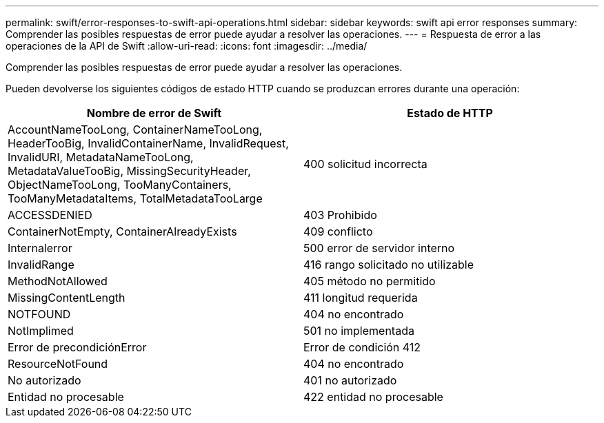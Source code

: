 ---
permalink: swift/error-responses-to-swift-api-operations.html 
sidebar: sidebar 
keywords: swift api error responses 
summary: Comprender las posibles respuestas de error puede ayudar a resolver las operaciones. 
---
= Respuesta de error a las operaciones de la API de Swift
:allow-uri-read: 
:icons: font
:imagesdir: ../media/


[role="lead"]
Comprender las posibles respuestas de error puede ayudar a resolver las operaciones.

Pueden devolverse los siguientes códigos de estado HTTP cuando se produzcan errores durante una operación:

|===
| Nombre de error de Swift | Estado de HTTP 


 a| 
AccountNameTooLong, ContainerNameTooLong, HeaderTooBig, InvalidContainerName, InvalidRequest, InvalidURI, MetadataNameTooLong, MetadataValueTooBig, MissingSecurityHeader, ObjectNameTooLong, TooManyContainers, TooManyMetadataItems, TotalMetadataTooLarge
 a| 
400 solicitud incorrecta



 a| 
ACCESSDENIED
 a| 
403 Prohibido



 a| 
ContainerNotEmpty, ContainerAlreadyExists
 a| 
409 conflicto



 a| 
Internalerror
 a| 
500 error de servidor interno



 a| 
InvalidRange
 a| 
416 rango solicitado no utilizable



 a| 
MethodNotAllowed
 a| 
405 método no permitido



 a| 
MissingContentLength
 a| 
411 longitud requerida



 a| 
NOTFOUND
 a| 
404 no encontrado



 a| 
NotImplimed
 a| 
501 no implementada



 a| 
Error de precondiciónError
 a| 
Error de condición 412



 a| 
ResourceNotFound
 a| 
404 no encontrado



 a| 
No autorizado
 a| 
401 no autorizado



 a| 
Entidad no procesable
 a| 
422 entidad no procesable

|===